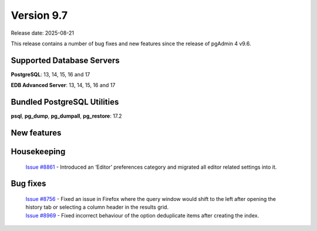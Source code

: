 ***********
Version 9.7
***********

Release date: 2025-08-21

This release contains a number of bug fixes and new features since the release of pgAdmin 4 v9.6.

Supported Database Servers
**************************
**PostgreSQL**: 13, 14, 15, 16 and 17

**EDB Advanced Server**: 13, 14, 15, 16 and 17

Bundled PostgreSQL Utilities
****************************
**psql**, **pg_dump**, **pg_dumpall**, **pg_restore**: 17.2


New features
************


Housekeeping
************

  | `Issue #8861 <https://github.com/pgadmin-org/pgadmin4/issues/8861>`_ -  Introduced an ‘Editor’ preferences category and migrated all editor related settings into it.

Bug fixes
*********

  | `Issue #8756 <https://github.com/pgadmin-org/pgadmin4/issues/8756>`_ -  Fixed an issue in Firefox where the query window would shift to the left after opening the history tab or selecting a column header in the results grid.
  | `Issue #8969 <https://github.com/pgadmin-org/pgadmin4/issues/8969>`_ -  Fixed incorrect behaviour of the option deduplicate items after creating the index.